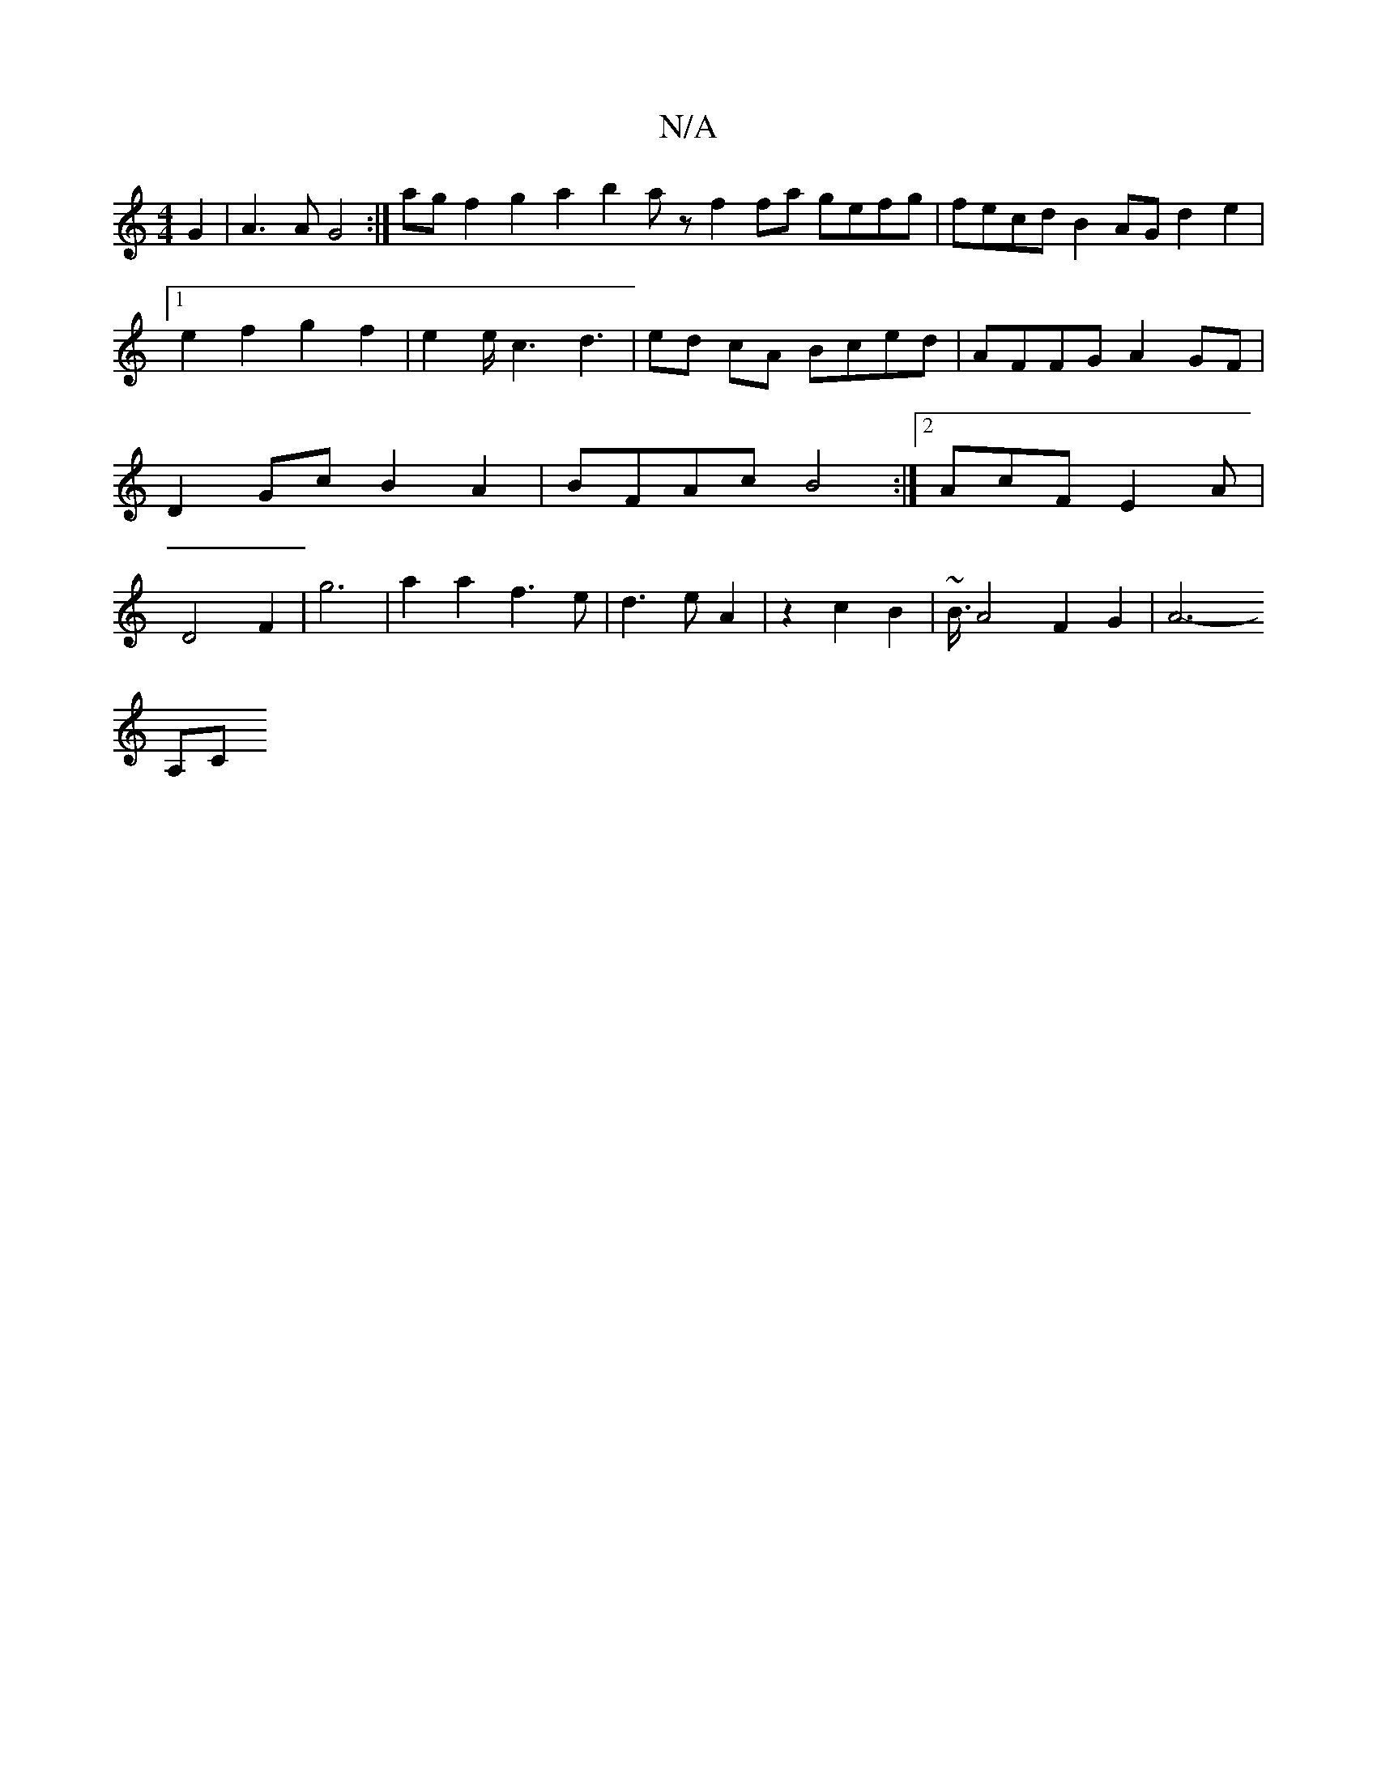 X:1
T:N/A
M:4/4
R:N/A
K:Cmajor
2G2|A3A G4:|
agf2 g2a2 b2az f2fa gefg|fecd B2AG d2e2|1 e2f2 g2f2 |
e2 e/c3 d3-|
ed cA Bced | AFFG A2GF |
D2Gc B2A2 | BFAc B4 :|2 AcF E2 A|
D4 F2|g6|
a2a2 f3e|d3e-A2|z2 c2 B2 | ~B3/4A4 F2 G2 | A6- !A,C